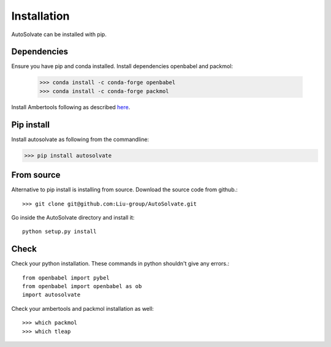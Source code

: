 Installation
=============================
AutoSolvate can be installed with pip. 

Dependencies
-----------------

Ensure you have pip and conda installed. Install dependencies openbabel and packmol:

   >>> conda install -c conda-forge openbabel
   >>> conda install -c conda-forge packmol

Install Ambertools following as described `here <https://ambermd.org/AmberTools.php>`_.

Pip install
----------------

Install autosolvate as following from the commandline:

>>> pip install autosolvate

From source
---------------
Alternative to pip install is installing from source. Download the source code from github.::

   >>> git clone git@github.com:Liu-group/AutoSolvate.git

Go inside the AutoSolvate directory and install it:: 


   python setup.py install


Check
----------------

Check your python installation. These commands in python shouldn't give any errors.::

   from openbabel import pybel
   from openbabel import openbabel as ob
   import autosolvate


Check your ambertools and packmol installation as well::

   >>> which packmol
   >>> which tleap

